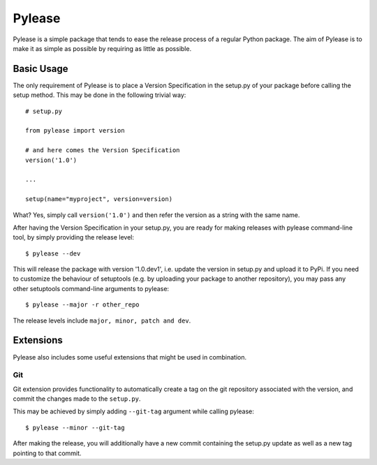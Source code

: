 Pylease
=======

Pylease is a simple package that tends to ease the release process of a regular
Python package. The aim of Pylease is to make it as simple as possible by
requiring as little as possible.

Basic Usage
-----------

The only requirement of Pylease is to place a Version Specification in the
setup.py of your package before calling the setup method. This may be done in
the following trivial way::

    # setup.py

    from pylease import version

    # and here comes the Version Specification
    version('1.0')

    ...

    setup(name="myproject", version=version)


What? Yes, simply call ``version('1.0')`` and then refer the version as a
string with the same name.

After having the Version Specification in your setup.py, you are ready for
making releases with pylease command-line tool, by simply providing the
release level::

    $ pylease --dev

This will release the package with version '1.0.dev1', i.e. update the
version in setup.py and upload it to PyPi. If you need to customize the
behaviour of setuptools (e.g. by uploading your package to another
repository), you may pass any other setuptools command-line arguments to
pylease::

    $ pylease --major -r other_repo

The release levels include ``major, minor, patch and dev``.

Extensions
----------

Pylease also includes some useful extensions that might be used in combination.

Git
~~~

Git extension provides functionality to automatically create a tag on the
git repository associated with the version, and commit the changes made to
the ``setup.py``.

This may be achieved by simply adding ``--git-tag`` argument while calling
pylease::

    $ pylease --minor --git-tag

After making the release, you will additionally have a new commit
containing the setup.py update as well as a new tag pointing to that commit.